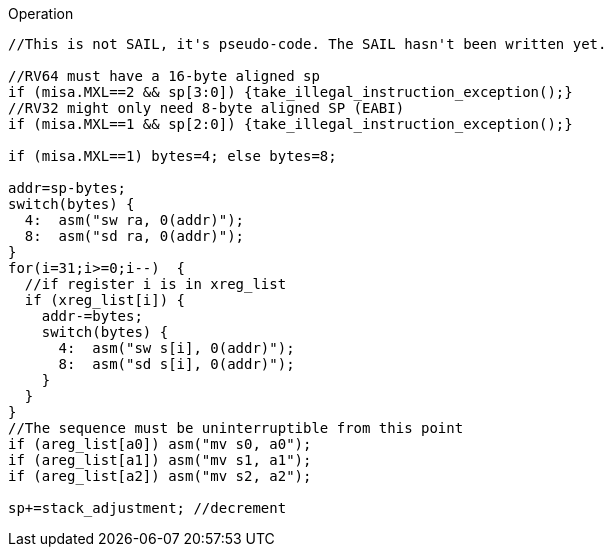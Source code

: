 
<<<

Operation::
[source,sail]
--
//This is not SAIL, it's pseudo-code. The SAIL hasn't been written yet.

//RV64 must have a 16-byte aligned sp
if (misa.MXL==2 && sp[3:0]) {take_illegal_instruction_exception();}
//RV32 might only need 8-byte aligned SP (EABI)
if (misa.MXL==1 && sp[2:0]) {take_illegal_instruction_exception();}

if (misa.MXL==1) bytes=4; else bytes=8;

addr=sp-bytes;
switch(bytes) {
  4:  asm("sw ra, 0(addr)");
  8:  asm("sd ra, 0(addr)");
}
for(i=31;i>=0;i--)  {
  //if register i is in xreg_list
  if (xreg_list[i]) {
    addr-=bytes;
    switch(bytes) {
      4:  asm("sw s[i], 0(addr)");
      8:  asm("sd s[i], 0(addr)");
    }
  }
}
//The sequence must be uninterruptible from this point
if (areg_list[a0]) asm("mv s0, a0");
if (areg_list[a1]) asm("mv s1, a1");
if (areg_list[a2]) asm("mv s2, a2");

sp+=stack_adjustment; //decrement
--

